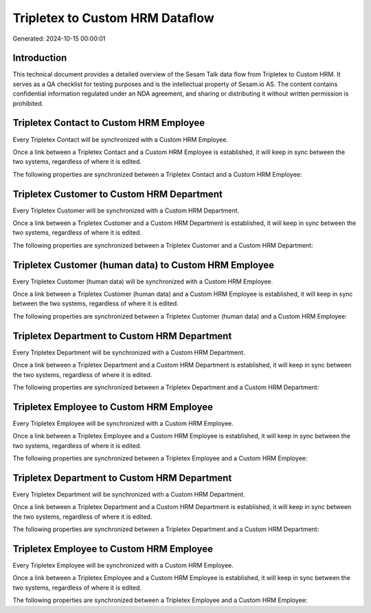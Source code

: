 ================================
Tripletex to Custom HRM Dataflow
================================

Generated: 2024-10-15 00:00:01

Introduction
------------

This technical document provides a detailed overview of the Sesam Talk data flow from Tripletex to Custom HRM. It serves as a QA checklist for testing purposes and is the intellectual property of Sesam.io AS. The content contains confidential information regulated under an NDA agreement, and sharing or distributing it without written permission is prohibited.

Tripletex Contact to Custom HRM Employee
----------------------------------------
Every Tripletex Contact will be synchronized with a Custom HRM Employee.

Once a link between a Tripletex Contact and a Custom HRM Employee is established, it will keep in sync between the two systems, regardless of where it is edited.

The following properties are synchronized between a Tripletex Contact and a Custom HRM Employee:

.. list-table::
   :header-rows: 1

   * - Tripletex Contact Property
     - Custom HRM Employee Property
     - Custom HRM Data Type


Tripletex Customer to Custom HRM Department
-------------------------------------------
Every Tripletex Customer will be synchronized with a Custom HRM Department.

Once a link between a Tripletex Customer and a Custom HRM Department is established, it will keep in sync between the two systems, regardless of where it is edited.

The following properties are synchronized between a Tripletex Customer and a Custom HRM Department:

.. list-table::
   :header-rows: 1

   * - Tripletex Customer Property
     - Custom HRM Department Property
     - Custom HRM Data Type


Tripletex Customer (human data) to Custom HRM Employee
------------------------------------------------------
Every Tripletex Customer (human data) will be synchronized with a Custom HRM Employee.

Once a link between a Tripletex Customer (human data) and a Custom HRM Employee is established, it will keep in sync between the two systems, regardless of where it is edited.

The following properties are synchronized between a Tripletex Customer (human data) and a Custom HRM Employee:

.. list-table::
   :header-rows: 1

   * - Tripletex Customer (human data) Property
     - Custom HRM Employee Property
     - Custom HRM Data Type


Tripletex Department to Custom HRM Department
---------------------------------------------
Every Tripletex Department will be synchronized with a Custom HRM Department.

Once a link between a Tripletex Department and a Custom HRM Department is established, it will keep in sync between the two systems, regardless of where it is edited.

The following properties are synchronized between a Tripletex Department and a Custom HRM Department:

.. list-table::
   :header-rows: 1

   * - Tripletex Department Property
     - Custom HRM Department Property
     - Custom HRM Data Type


Tripletex Employee to Custom HRM Employee
-----------------------------------------
Every Tripletex Employee will be synchronized with a Custom HRM Employee.

Once a link between a Tripletex Employee and a Custom HRM Employee is established, it will keep in sync between the two systems, regardless of where it is edited.

The following properties are synchronized between a Tripletex Employee and a Custom HRM Employee:

.. list-table::
   :header-rows: 1

   * - Tripletex Employee Property
     - Custom HRM Employee Property
     - Custom HRM Data Type


Tripletex Department to Custom HRM Department
---------------------------------------------
Every Tripletex Department will be synchronized with a Custom HRM Department.

Once a link between a Tripletex Department and a Custom HRM Department is established, it will keep in sync between the two systems, regardless of where it is edited.

The following properties are synchronized between a Tripletex Department and a Custom HRM Department:

.. list-table::
   :header-rows: 1

   * - Tripletex Department Property
     - Custom HRM Department Property
     - Custom HRM Data Type


Tripletex Employee to Custom HRM Employee
-----------------------------------------
Every Tripletex Employee will be synchronized with a Custom HRM Employee.

Once a link between a Tripletex Employee and a Custom HRM Employee is established, it will keep in sync between the two systems, regardless of where it is edited.

The following properties are synchronized between a Tripletex Employee and a Custom HRM Employee:

.. list-table::
   :header-rows: 1

   * - Tripletex Employee Property
     - Custom HRM Employee Property
     - Custom HRM Data Type

